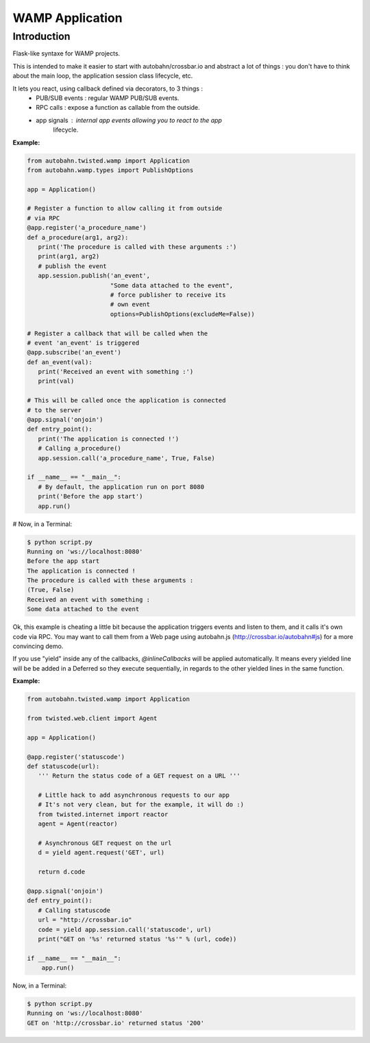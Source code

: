 WAMP Application
================

Introduction
------------

Flask-like syntaxe for WAMP projects.

This is intended to make it easier to start with autobahn/crossbar.io
and abstract a lot of things : you don't have to think about the main
loop, the application session class lifecycle, etc.

It lets you react, using callback defined via decorators, to 3 things :
   - PUB/SUB events : regular WAMP PUB/SUB events.
   - RPC calls : expose a function as callable from the outside.
   - app signals : internal app events allowing you to react to the app
                   lifecycle.

:Example:

.. code-block:: python

   from autobahn.twisted.wamp import Application
   from autobahn.wamp.types import PublishOptions

   app = Application()

   # Register a function to allow calling it from outside
   # via RPC
   @app.register('a_procedure_name')
   def a_procedure(arg1, arg2):
      print('The procedure is called with these arguments :')
      print(arg1, arg2)
      # publish the event
      app.session.publish('an_event',
                          "Some data attached to the event",
                          # force publisher to receive its
                          # own event
                          options=PublishOptions(excludeMe=False))

   # Register a callback that will be called when the
   # event 'an_event' is triggered
   @app.subscribe('an_event')
   def an_event(val):
      print('Received an event with something :')
      print(val)

   # This will be called once the application is connected
   # to the server
   @app.signal('onjoin')
   def entry_point():
      print('The application is connected !')
      # Calling a_procedure()
      app.session.call('a_procedure_name', True, False)

   if __name__ == "__main__":
      # By default, the application run on port 8080
      print('Before the app start')
      app.run()


# Now, in a Terminal:

.. code-block:: console

   $ python script.py
   Running on 'ws://localhost:8080'
   Before the app start
   The application is connected !
   The procedure is called with these arguments :
   (True, False)
   Received an event with something :
   Some data attached to the event

Ok, this example is cheating a little bit because the application triggers
events and listen to them, and it calls it's own code via RPC. You may want
to call them from a Web page using autobahn.js (http://crossbar.io/autobahn#js) for
a more convincing demo.

If you use "yield" inside any of the callbacks, `@inlineCallbacks` will
be applied automatically. It means every yielded line will be be added in
a Deferred so they execute sequentially, in regards to the other yielded
lines in the same function.

:Example:

.. code-block:: python

   from autobahn.twisted.wamp import Application

   from twisted.web.client import Agent

   app = Application()

   @app.register('statuscode')
   def statuscode(url):
      ''' Return the status code of a GET request on a URL '''

      # Little hack to add asynchronous requests to our app
      # It's not very clean, but for the example, it will do :)
      from twisted.internet import reactor
      agent = Agent(reactor)

      # Asynchronous GET request on the url
      d = yield agent.request('GET', url)

      return d.code

   @app.signal('onjoin')
   def entry_point():
      # Calling statuscode
      url = "http://crossbar.io"
      code = yield app.session.call('statuscode', url)
      print("GET on '%s' returned status '%s'" % (url, code))

   if __name__ == "__main__":
       app.run()


Now, in a Terminal:

.. code-block:: console

   $ python script.py
   Running on 'ws://localhost:8080'
   GET on 'http://crossbar.io' returned status '200'
